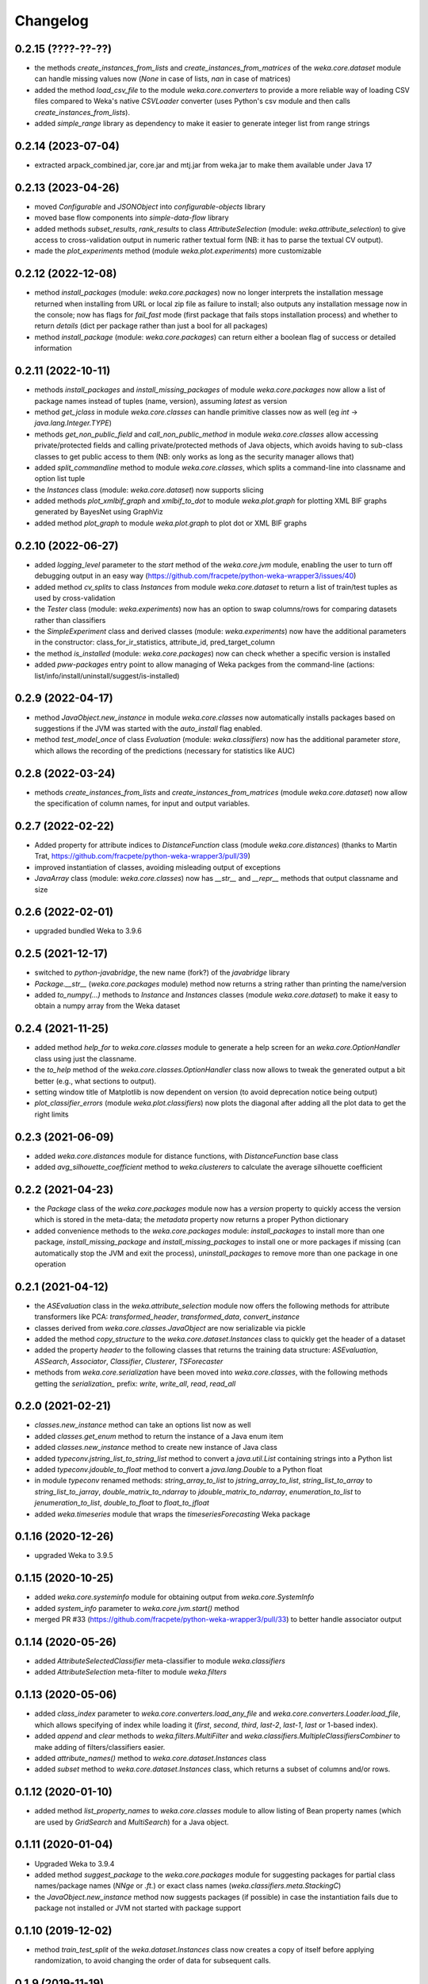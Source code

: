Changelog
=========

0.2.15 (????-??-??)
-------------------

- the methods `create_instances_from_lists` and `create_instances_from_matrices` of the
  `weka.core.dataset` module can handle missing values now (`None` in case of lists,
  `nan` in case of matrices)
- added the method `load_csv_file` to the module `weka.core.converters` to provide a more
  reliable way of loading CSV files compared to Weka's native `CSVLoader` converter
  (uses Python's csv module and then calls `create_instances_from_lists`).
- added `simple_range` library as dependency to make it easier to generate integer list from range strings


0.2.14 (2023-07-04)
-------------------

- extracted arpack_combined.jar, core.jar and mtj.jar from weka.jar to make them available under Java 17


0.2.13 (2023-04-26)
-------------------

- moved `Configurable` and `JSONObject` into *configurable-objects* library
- moved base flow components into *simple-data-flow* library
- added methods `subset_results`, `rank_results` to class `AttributeSelection`
  (module: `weka.attribute_selection`) to give access to cross-validation
  output in numeric rather textual form (NB: it has to parse the textual CV output).
- made the `plot_experiments` method (module `weka.plot.experiments`) more customizable


0.2.12 (2022-12-08)
-------------------

- method `install_packages` (module: `weka.core.packages`) now no longer interprets
  the installation message returned when installing from URL or local zip file as
  failure to install; also outputs any installation message now in the console;
  now has flags for `fail_fast` mode (first package that fails stops installation process)
  and whether to return `details` (dict per package rather than just a bool for all packages)
- method `install_package` (module: `weka.core.packages`) can return either a
  boolean flag of success or detailed information


0.2.11 (2022-10-11)
-------------------

- methods `install_packages` and `install_missing_packages` of module `weka.core.packages` now
  allow a list of package names instead of tuples (name, version), assuming `latest` as version
- method `get_jclass` in module `weka.core.classes` can handle primitive classes now as well
  (eg `int` -> `java.lang.Integer.TYPE`)
- methods `get_non_public_field` and `call_non_public_method` in module `weka.core.classes`
  allow accessing private/protected fields and calling private/protected methods of Java objects,
  which avoids having to sub-class classes to get public access to them (NB: only works as long
  as the security manager allows that)
- added `split_commandline` method to module `weka.core.classes`, which splits a command-line
  into classname and option list tuple
- the `Instances` class (module: `weka.core.dataset`) now supports slicing
- added methods `plot_xmlbif_graph` and `xmlbif_to_dot` to module `weka.plot.graph` for plotting
  XML BIF graphs generated by BayesNet using GraphViz
- added method `plot_graph` to module `weka.plot.graph` to plot dot or XML BIF graphs


0.2.10 (2022-06-27)
-------------------

- added `logging_level` parameter to the `start` method of the `weka.core.jvm` module, enabling the user
  to turn off debugging output in an easy way (https://github.com/fracpete/python-weka-wrapper3/issues/40)
- added method `cv_splits` to class `Instances` from module `weka.core.dataset` to return a list of
  train/test tuples as used by cross-validation
- the `Tester` class (module: `weka.experiments`) now has an option to swap columns/rows for comparing
  datasets rather than classifiers
- the `SimpleExperiment` class and derived classes (module: `weka.experiments`) now have the additional
  parameters in the constructor: class_for_ir_statistics, attribute_id, pred_target_column
- the method `is_installed` (module: `weka.core.packages`) now can check whether a specific version is installed
- added `pww-packages` entry point to allow managing of Weka packges from the command-line
  (actions: list/info/install/uninstall/suggest/is-installed)


0.2.9 (2022-04-17)
------------------

- method `JavaObject.new_instance` in module `weka.core.classes` now automatically
  installs packages based on suggestions if the JVM was started with the `auto_install`
  flag enabled.
- method `test_model_once` of class `Evaluation` (module: `weka.classifiers`) now has the
  additional parameter `store`, which  allows the recording of the predictions (necessary
  for statistics like AUC)


0.2.8 (2022-03-24)
------------------

- methods `create_instances_from_lists` and `create_instances_from_matrices`
  (module `weka.core.dataset`) now allow the specification of column names,
  for input and output variables.


0.2.7 (2022-02-22)
------------------

- Added property for attribute indices to `DistanceFunction` class (module `weka.core.distances`)
  (thanks to Martin Trat, https://github.com/fracpete/python-weka-wrapper3/pull/39)
- improved instantiation of classes, avoiding misleading output of exceptions
- `JavaArray` class (module: `weka.core.classes`) now has `__str__` and `__repr__` methods that output
  classname and size


0.2.6 (2022-02-01)
------------------

- upgraded bundled Weka to 3.9.6


0.2.5 (2021-12-17)
------------------

- switched to `python-javabridge`, the new name (fork?) of the `javabridge` library
- `Package.__str__` (`weka.core.packages` module) method now returns a string rather than printing the name/version
- added `to_numpy(...)` methods to `Instance` and `Instances` classes (module `weka.core.dataset`)
  to make it easy to obtain a numpy array from the Weka dataset


0.2.4 (2021-11-25)
------------------

- added method `help_for` to `weka.core.classes` module to generate a help screen for an `weka.core.OptionHandler`
  class using just the classname.
- the `to_help` method of the `weka.core.classes.OptionHandler` class now allows to tweak the generated output a
  bit better (e.g., what sections to output).
- setting window title of Matplotlib is now dependent on version (to avoid deprecation notice being output)
- `plot_classifier_errors` (module `weka.plot.classifiers`) now plots the diagonal after adding all the plot data to
  get the right limits


0.2.3 (2021-06-09)
------------------

- added `weka.core.distances` module for distance functions, with `DistanceFunction` base class
- added `avg_silhouette_coefficient` method to `weka.clusterers` to calculate the average silhouette coefficient


0.2.2 (2021-04-23)
------------------

- the `Package` class of the `weka.core.packages` module now has a `version` property to quickly access the version
  which is stored in the meta-data; the `metadata` property now returns a proper Python dictionary
- added convenience methods to the `weka.core.packages` module: `install_packages` to install more than one package,
  `install_missing_package` and `install_missing_packages` to install one or more packages if missing
  (can automatically stop the JVM and exit the process), `uninstall_packages` to remove more than one package in
  one operation


0.2.1 (2021-04-12)
------------------

- the `ASEvaluation` class in the `weka.attribute_selection` module now offers the following methods
  for attribute transformers like PCA: `transformed_header`, `transformed_data`, `convert_instance`
- classes derived from `weka.core.classes.JavaObject` are now serializable via pickle
- added the method `copy_structure` to the `weka.core.dataset.Instances` class to quickly
  get the header of a dataset
- added the property `header` to the following classes that returns the training data structure:
  `ASEvaluation`, `ASSearch`, `Associator`, `Classifier`, `Clusterer`, `TSForecaster`
- methods from `weka.core.serialization` have been moved into `weka.core.classes`, with the
  following methods getting the `serialization_` prefix: `write`, `write_all`, `read`, `read_all`


0.2.0 (2021-02-21)
------------------

- `classes.new_instance` method can take an options list now as well
- added `classes.get_enum` method to return the instance of a Java enum item
- added `classes.new_instance` method to create new instance of Java class
- added `typeconv.jstring_list_to_string_list` method to convert a `java.util.List` containing strings into a Python list
- added `typeconv.jdouble_to_float` method to convert a `java.lang.Double` to a Python float
- in module `typeconv` renamed methods: `string_array_to_list` to `jstring_array_to_list`,
  `string_list_to_array` to `string_list_to_jarray`, `double_matrix_to_ndarray` to `jdouble_matrix_to_ndarray`,
  `enumeration_to_list` to `jenumeration_to_list`, `double_to_float` to `float_to_jfloat`
- added `weka.timeseries` module that wraps the `timeseriesForecasting` Weka package


0.1.16 (2020-12-26)
-------------------

- upgraded Weka to 3.9.5


0.1.15 (2020-10-25)
-------------------

- added `weka.core.systeminfo` module for obtaining output from `weka.core.SystemInfo`
- added `system_info` parameter to `weka.core.jvm.start()` method
- merged PR #33 (https://github.com/fracpete/python-weka-wrapper3/pull/33) to better handle
  associator output


0.1.14 (2020-05-26)
-------------------

- added `AttributeSelectedClassifier` meta-classifier to module `weka.classifiers`
- added `AttributeSelection` meta-filter to module `weka.filters`


0.1.13 (2020-05-06)
-------------------

- added `class_index` parameter to `weka.core.converters.load_any_file`
  and `weka.core.converters.Loader.load_file`, which allows specifying of
  index while loading it (`first`, `second`, `third`, `last-2`, `last-1`,
  `last` or 1-based index).
- added `append` and `clear` methods to `weka.filters.MultiFilter` and
  `weka.classifiers.MultipleClassifiersCombiner` to make adding of
  filters/classifiers easier.
- added `attribute_names()` method to `weka.core.dataset.Instances` class
- added `subset` method to `weka.core.dataset.Instances` class, which returns
  a subset of columns and/or rows.


0.1.12 (2020-01-10)
-------------------

- added method `list_property_names` to `weka.core.classes` module to allow listing of Bean property names
  (which are used by `GridSearch` and `MultiSearch`) for a Java object.


0.1.11 (2020-01-04)
-------------------

- Upgraded Weka to 3.9.4
- added method `suggest_package` to the `weka.core.packages` module for suggesting packages for partial class
  names/package names (`NNge` or `.ft.`) or exact class names (`weka.classifiers.meta.StackingC`)
- the `JavaObject.new_instance` method now suggests packages (if possible) in case the instantiation fails
  due to package not installed or JVM not started with package support


0.1.10 (2019-12-02)
-------------------

- method `train_test_split` of the `weka.dataset.Instances` class now creates a copy of itself before
  applying randomization, to avoid changing the order of data for subsequent calls.


0.1.9 (2019-11-19)
------------------

- method `create_instances_from_matrices` from module `weka.core.dataset` now works with pure numeric data again
- added sections for creating datasets (manual, lists, matrices) to examples documentation


0.1.8 (2019-11-11)
------------------

- added console scripts: `pww-associator`, `pww-attsel`, `pww-classifier`, `pww-clusterer`, `pww-datagenerator`, `pww-filter`
- added `serialize`, `deserialize` methods to `weka.classifiers.Classifier` to simplify loading/saving model
- added `serialize`, `deserialize` methods to `weka.clusterers.Clusterer` to simplify loading/saving model
- added `serialize`, `deserialize` methods to `weka.filters.Filter` to simplify loading/saving filter
- added methods `plot_rocs` and `plot_prcs` to `weka.plot.classifiers` module to plot ROC/PRC curve on same dataset
  for multiple classifiers
- method `plot_classifier_errors` of `weka.plot.classifiers` module now allows plotting predictions of multiple
  classifiers by providing a dictionary
- method `create_instances_from_matrices` from module `weka.core.dataset` now allows string and bytes as well
- method `create_instances_from_lists` from module `weka.core.dataset` now allows string and bytes as well


0.1.7 (2019-01-11)
------------------

- added wrapper classes for association classes that implement `AssociationRuleProducer`
  (package `weka.associations`): `AssociationRules`, `AssociationRule`, `item`
- added `to_source` method to `weka.classifiers.Classifier` and `weka.filters.Filter`
  (underlying Java classes must implement the respective `Sourcable` interface)


0.1.6 (2018-10-28)
------------------

- fixed logging setup in `weka.core.jvm` to avoid global setting global logging
  setup to `DEBUG` (thanks to https://github.com/Arnie97)


0.1.5 (2018-09-16)
------------------

- upgraded to Weka 3.9.3
- `weka.jar` now included in PyPi package
- exposed the following methods in `weka.classifiers.Evaluation`:
  `cumulative_margin_distribution`, `sf_prior_entropy`, `sf_scheme_entropy`


0.1.4 (2018-02-18)
------------------

- upgraded to Weka 3.9.2
- properly initializing package support now, rather than adding package jars to classpath
- added `weka.core.ClassHelper` Java class for obtaining classes and static fields, as
  javabridge only uses the system class loader


0.1.3 (2017-08-23)
------------------

- added `check_for_modified_class_attribute` method to `FilterClassifier` class
- added `complete_classname` method to `weka.core.classes` module, which allows
  completion of partial classnames like `.J48` to `weka.classifiers.trees.J48`
  if there is a unique match; `JavaObject.new_instance` and `JavaObject.check_type`
  now make use of this functionality, allowing for instantiations like
  `Classifier(cls=".J48")`
- `jvm.start(system_cp=True)` no longer fails with a `KeyError: 'CLASSPATH'` if
  there is no `CLASSPATH` environment variable defined
- Libraries `mtl.jar`, `core.jar` and `arpack_combined_all.jar` were added as is
  to the `weka.jar` in the 3.9.1 release instead of adding their content to it.
  Repackaged `weka.jar` to fix this issue (https://github.com/fracpete/python-weka-wrapper3/issues/5)


0.1.2 (2017-01-04)
------------------

- `typeconv.double_matrix_to_ndarray` no longer assumes a square matrix
  (https://github.com/fracpete/python-weka-wrapper3/issues/4)
- `len(Instances)` now returns the number of rows in the dataset (module `weka.core.dataset`)
- added method `insert_attribute` to the `Instances` class
- added class method `create_relational` to the `Attribute` class
- upgraded Weka to 3.9.1


0.1.1 (2016-10-19)
------------------

- `plot_learning_curve` method of module `weka.plot.classifiers` now accepts a list of test sets;
  `*` is index of test set in label template string
- added `missing_value()` methods to `weka.core.dataset` module and `Instance` class
- output variable `y` for convenience method `create_instances_from_lists` in module
  `weka.core.dataset` is now optional
- added convenience method `create_instances_from_matrices` to `weka.core.dataset` module to easily create
  an `Instances` object from numpy matrices (x and y)


0.1.0 (2016-05-09)
------------------

- initial release of Python3 port




